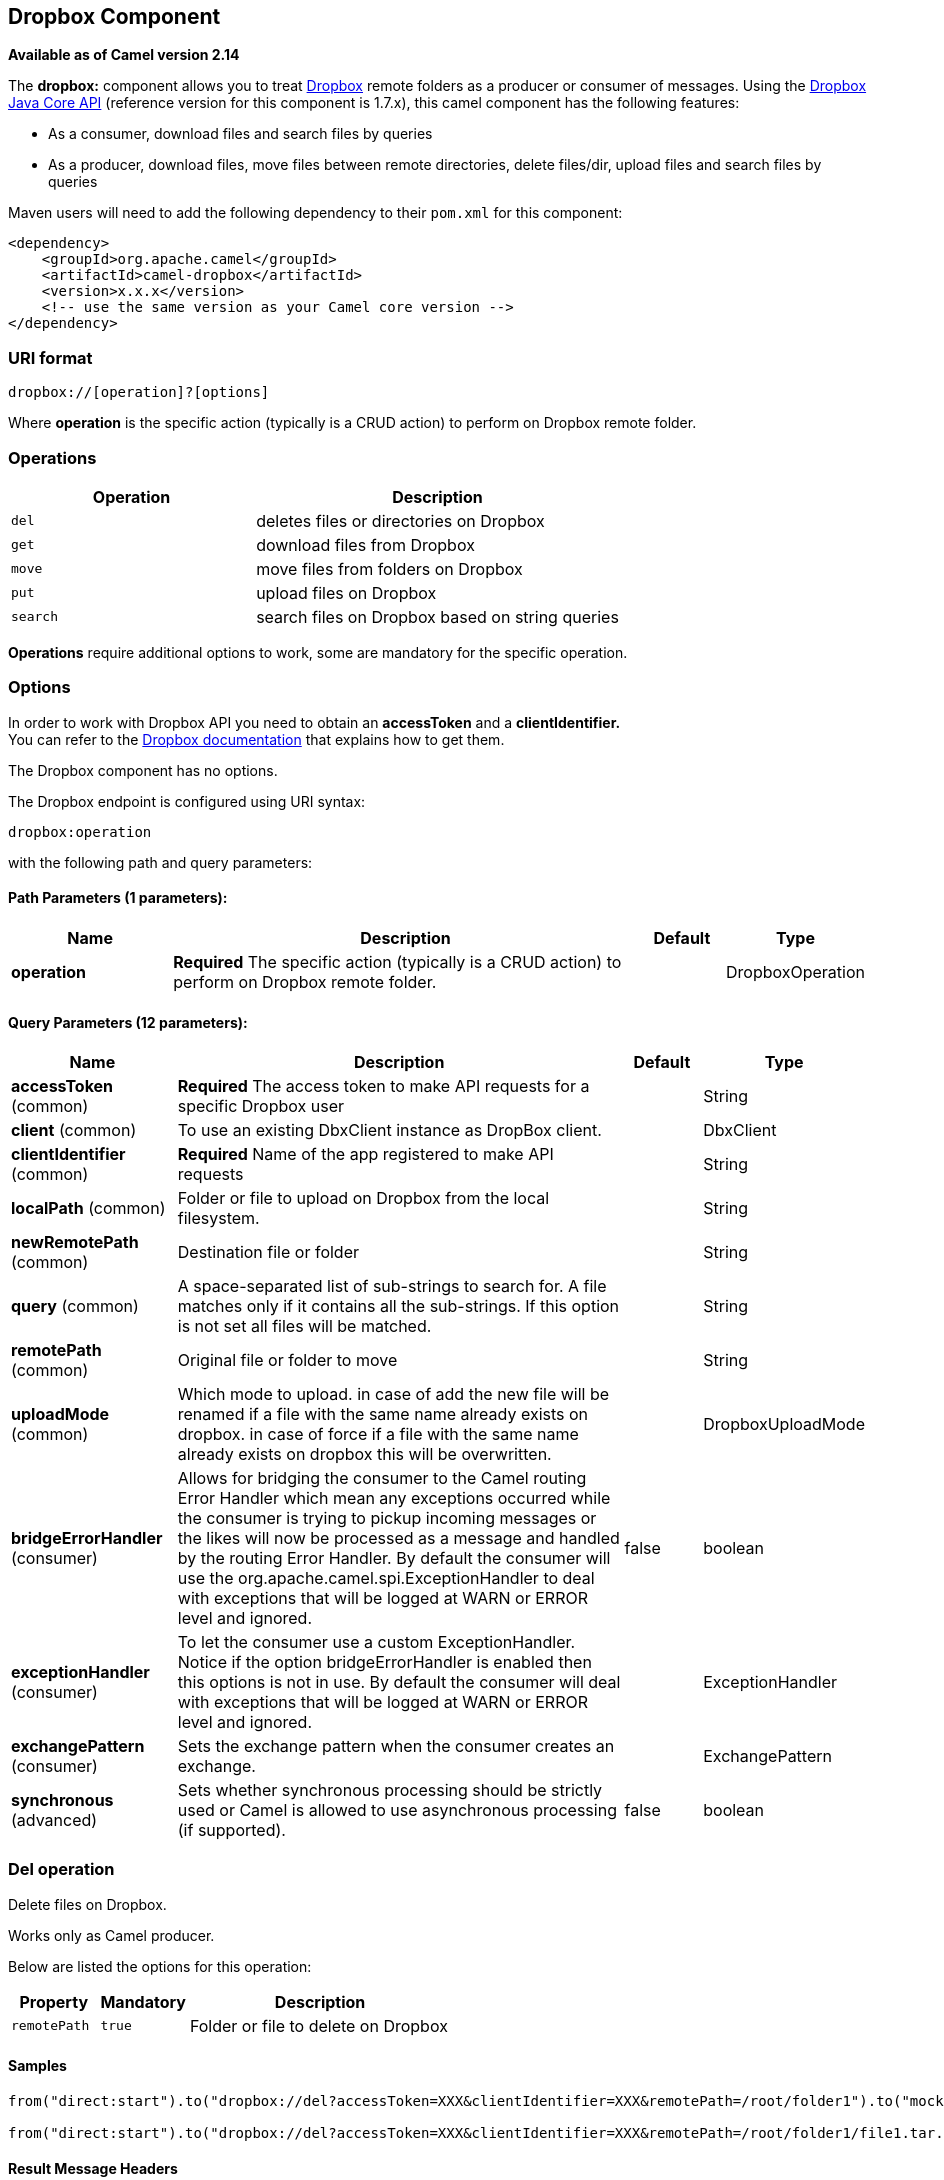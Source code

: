 ## Dropbox Component

*Available as of Camel version 2.14*

The *dropbox:* component allows you to treat
https://www.dropbox.com[Dropbox] remote folders as a producer or
consumer of messages. Using the
http://dropbox.github.io/dropbox-sdk-java/api-docs/v1.7.x/[Dropbox Java
Core API] (reference version for this component is 1.7.x), this camel
component has the following features:

* As a consumer, download files and search files by queries
* As a producer, download files, move files between remote directories,
delete files/dir, upload files and search files by queries

Maven users will need to add the following dependency to their `pom.xml`
for this component:

[source,xml]
------------------------------------------------------------
<dependency>
    <groupId>org.apache.camel</groupId>
    <artifactId>camel-dropbox</artifactId>
    <version>x.x.x</version>
    <!-- use the same version as your Camel core version -->
</dependency>
------------------------------------------------------------

### URI format

[source,java]
-------------------------------
dropbox://[operation]?[options]
-------------------------------

Where *operation* is the specific action (typically is a CRUD action) to
perform on Dropbox remote folder.

### Operations

[width="100%",cols="40%,60%",options="header",]
|=======================================================================
|Operation |Description

|`del` |deletes files or directories on Dropbox

|`get` |download files from Dropbox

|`move` |move files from folders on Dropbox

|`put` |upload files on Dropbox

|`search` |search files on Dropbox based on string queries
|=======================================================================

*Operations* require additional options to work, some are mandatory for
the specific operation.

### Options

In order to work with Dropbox API you need to obtain an *accessToken*
and a *clientIdentifier.* +
You can refer to the
https://www.dropbox.com/developers/core/start/java[Dropbox
documentation] that explains how to get them.  

// component options: START
The Dropbox component has no options.
// component options: END

// endpoint options: START
The Dropbox endpoint is configured using URI syntax:

    dropbox:operation

with the following path and query parameters:

#### Path Parameters (1 parameters):

[width="100%",cols="2,6,1,1",options="header"]
|=======================================================================
| Name | Description | Default | Type
| **operation** | *Required* The specific action (typically is a CRUD action) to perform on Dropbox remote folder. |  | DropboxOperation
|=======================================================================

#### Query Parameters (12 parameters):

[width="100%",cols="2,6,1,1",options="header"]
|=======================================================================
| Name | Description | Default | Type
| **accessToken** (common) | *Required* The access token to make API requests for a specific Dropbox user |  | String
| **client** (common) | To use an existing DbxClient instance as DropBox client. |  | DbxClient
| **clientIdentifier** (common) | *Required* Name of the app registered to make API requests |  | String
| **localPath** (common) | Folder or file to upload on Dropbox from the local filesystem. |  | String
| **newRemotePath** (common) | Destination file or folder |  | String
| **query** (common) | A space-separated list of sub-strings to search for. A file matches only if it contains all the sub-strings. If this option is not set all files will be matched. |  | String
| **remotePath** (common) | Original file or folder to move |  | String
| **uploadMode** (common) | Which mode to upload. in case of add the new file will be renamed if a file with the same name already exists on dropbox. in case of force if a file with the same name already exists on dropbox this will be overwritten. |  | DropboxUploadMode
| **bridgeErrorHandler** (consumer) | Allows for bridging the consumer to the Camel routing Error Handler which mean any exceptions occurred while the consumer is trying to pickup incoming messages or the likes will now be processed as a message and handled by the routing Error Handler. By default the consumer will use the org.apache.camel.spi.ExceptionHandler to deal with exceptions that will be logged at WARN or ERROR level and ignored. | false | boolean
| **exceptionHandler** (consumer) | To let the consumer use a custom ExceptionHandler. Notice if the option bridgeErrorHandler is enabled then this options is not in use. By default the consumer will deal with exceptions that will be logged at WARN or ERROR level and ignored. |  | ExceptionHandler
| **exchangePattern** (consumer) | Sets the exchange pattern when the consumer creates an exchange. |  | ExchangePattern
| **synchronous** (advanced) | Sets whether synchronous processing should be strictly used or Camel is allowed to use asynchronous processing (if supported). | false | boolean
|=======================================================================
// endpoint options: END

### Del operation

Delete files on Dropbox.

Works only as Camel producer.

Below are listed the options for this operation:

[width="100%",cols="20%,20%,60%",options="header",]
|=======================================================================
|Property |Mandatory |Description

|`remotePath` |`true` |Folder or file to delete on Dropbox
|=======================================================================

#### Samples

[source,java]
-------------------------------
from("direct:start").to("dropbox://del?accessToken=XXX&clientIdentifier=XXX&remotePath=/root/folder1").to("mock:result");

from("direct:start").to("dropbox://del?accessToken=XXX&clientIdentifier=XXX&remotePath=/root/folder1/file1.tar.gz").to("mock:result");
-------------------------------

#### Result Message Headers

The following headers are set on message result:

[width="100%",cols="50%,50%",options="header",]
|=======================================================================
|Property |Value

|`DELETED_PATH` |name of the path deleted on dropbox
|=======================================================================

#### Result Message Body

The following objects are set on message body result:

[width="100%",cols="50%,50%",options="header",]
|=======================================================================
|Object type |Description

|`String` |name of the path deleted on dropbox
|=======================================================================

### Get (download) operation

Download files from Dropbox.

Works as Camel producer or Camel consumer.

Below are listed the options for this operation:

[width="100%",cols="20%,20%,60%",options="header",]
|=======================================================================
|Property |Mandatory |Description

|`remotePath` |`true` |Folder or file to download from Dropbox
|=======================================================================

#### Samples

[source,java]
-------------------------------
from("direct:start").to("dropbox://get?accessToken=XXX&clientIdentifier=XXX&remotePath=/root/folder1/file1.tar.gz").to("file:///home/kermit/?fileName=file1.tar.gz");

from("direct:start").to("dropbox://get?accessToken=XXX&clientIdentifier=XXX&remotePath=/root/folder1").to("mock:result");

from("dropbox://get?accessToken=XXX&clientIdentifier=XXX&remotePath=/root/folder1").to("file:///home/kermit/");
-------------------------------

#### Result Message Headers

The following headers are set on message result:

[width="100%",cols="50%,50%",options="header",]
|=======================================================================
|Property |Value

|`DOWNLOADED_FILE` |in case of single file download, path of the remote file downloaded

|`DOWNLOADED_FILES` |in case of multiple files download, path of the remote files downloaded
|=======================================================================

#### Result Message Body

The following objects are set on message body result:

[width="100%",cols="50%,50%",options="header",]
|=======================================================================
|Object type |Description

|`ByteArrayOutputStream` |in case of single file download, stream representing the file downloaded

|`Map<String, ByteArrayOutputStream>` |in case of multiple files download, a map with as key the path of the
remote file downloaded and as value the stream representing the file
downloaded
|=======================================================================

### Move operation

Move files on Dropbox between one folder to another.

Works only as Camel producer.

Below are listed the options for this operation:

[width="100%",cols="20%,20%,60%",options="header",]
|=======================================================================
|Property |Mandatory |Description

|`remotePath` |`true` |Original file or folder to move

|`newRemotePath` |`true` |Destination file or folder
|=======================================================================

#### Samples

[source,java]
-------------------------------
from("direct:start").to("dropbox://move?accessToken=XXX&clientIdentifier=XXX&remotePath=/root/folder1&newRemotePath=/root/folder2").to("mock:result");
-------------------------------

#### Result Message Headers

The following headers are set on message result:

[width="100%",cols="50%,50%",options="header",]
|=======================================================================
|Property |Value

|`MOVED_PATH` |name of the path moved on dropbox
|=======================================================================

#### Result Message Body

The following objects are set on message body result:

[width="100%",cols="50%,50%",options="header",]
|=======================================================================
|Object type |Description

|`String` |name of the path moved on dropbox
|=======================================================================

### Put (upload) operation

Upload files on Dropbox.

Works as Camel producer.

Below are listed the options for this operation:

[width="100%",cols="20%,20%,60%",options="header",]
|=======================================================================
|Property |Mandatory |Description

|`uploadMode` |`true` |add or force this option specifies how a file should be saved on
dropbox: in case of "add" the new file will be renamed if a file with the same
name already exists on dropbox. In case of "force" if a file with the same name already exists on
dropbox, this will be overwritten.

|`localPath` |`true` |Folder or file to upload on Dropbox from the local filesystem .

|`remotePath` |`false` |Folder destination on Dropbox. If the property is not set, the component
will upload the file on a remote path equal to the local path.
|=======================================================================

#### Samples

[source,java]
-------------------------------
from("direct:start").to("dropbox://put?accessToken=XXX&clientIdentifier=XXX&uploadMode=add&localPath=/root/folder1").to("mock:result");

from("direct:start").to("dropbox://put?accessToken=XXX&clientIdentifier=XXX&uploadMode=add&localPath=/root/folder1&remotePath=/root/folder2").to("mock:result");
-------------------------------

#### Result Message Headers

The following headers are set on message result:

[width="100%",cols="50%,50%",options="header",]
|=======================================================================
|Property |Value

|`UPLOADED_FILE` |in case of single file upload, path of the remote path uploaded

|`UPLOADED_FILES` |in case of multiple files upload, string with the remote paths uploaded
|=======================================================================

#### Result Message Body

The following objects are set on message body result:

[width="100%",cols="50%,50%",options="header",]
|=======================================================================
|Object type |Description

|`String` |in case of single file upload, result of the upload operation, OK or KO

|`Map<String, DropboxResultCode>` |in case of multiple files upload, a map with as key the path of the
remote file uploaded and as value the result of the upload operation, OK
or KO
|=======================================================================

### Search operation

Search inside a remote Dropbox folder including its sub directories.

Works as Camel producer and as Camel consumer.

Below are listed the options for this operation:

[width="100%",cols="20%,20%,60%",options="header",]
|=======================================================================
|Property |Mandatory |Description

|`remotePath` |`true` |Folder on Dropbox where to search in.

|`query` |`false` |A space-separated list of sub-strings to search for. A file matches only
if it contains all the sub-strings. If this option is not set, all files
will be matched.
|=======================================================================

#### Samples

[source,java]
-------------------------------
from("dropbox://search?accessToken=XXX&clientIdentifier=XXX&remotePath=/XXX&query=XXX").to("mock:result");

from("direct:start").to("dropbox://search?accessToken=XXX&clientIdentifier=XXX&remotePath=/XXX").to("mock:result");
-------------------------------

#### Result Message Headers

The following headers are set on message result:

[width="100%",cols="50%,50%",options="header",]
|=======================================================================
|Property |Value

|`FOUNDED_FILES` |list of file path founded
|=======================================================================

#### Result Message Body

The following objects are set on message body result:

[width="100%",cols="50%,50%",options="header",]
|=======================================================================
|Object type |Description

|`List<DbxEntry>` |list of file path founded. For more information on this object refer to
Dropbox documentation,
|=======================================================================

link:http://dropbox.github.io/dropbox-sdk-java/api-docs/v1.7.x/com/dropbox/core/DbxEntry.html[http://dropbox.github.io/dropbox-sdk-java/api-docs/v1.7.x/com/dropbox/core/DbxEntry.html]

 

